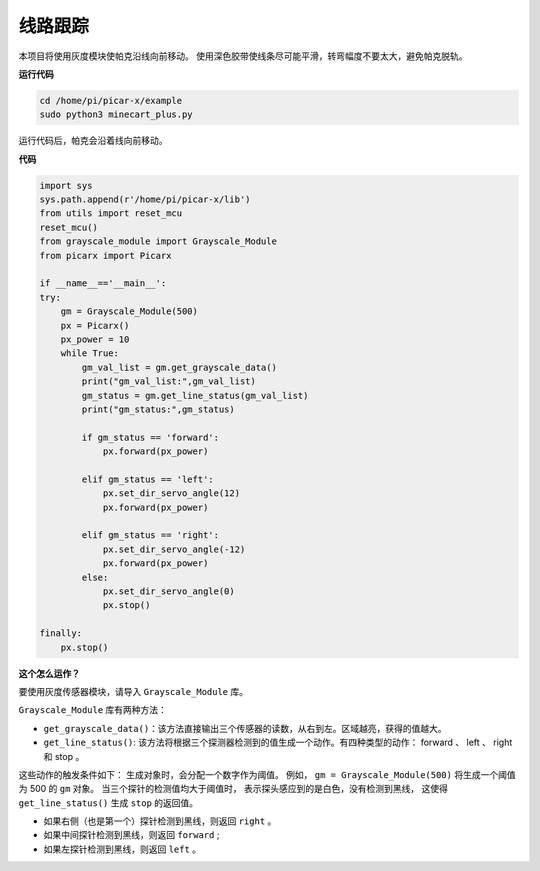 线路跟踪
====================================

本项目将使用灰度模块使帕克沿线向前移动。
使用深色胶带使线条尽可能平滑，转弯幅度不要太大，避免帕克脱轨。

**运行代码**

.. raw:: html

    <run></run>

.. code-block::

    cd /home/pi/picar-x/example
    sudo python3 minecart_plus.py
    
运行代码后，帕克会沿着线向前移动。

**代码**

.. .. note::
..     您可以 **修改/重置/复制/运行/停止** 下面的代码。 但在此之前，您需要转到像 ``picar-x/example`` 这样的源代码路径。 修改代码后，可以直接运行看看效果。

.. raw:: html

    <run></run>

.. code-block:: python

    import sys
    sys.path.append(r'/home/pi/picar-x/lib')
    from utils import reset_mcu
    reset_mcu()
    from grayscale_module import Grayscale_Module
    from picarx import Picarx

    if __name__=='__main__':
    try:
        gm = Grayscale_Module(500)
        px = Picarx()
        px_power = 10
        while True:
            gm_val_list = gm.get_grayscale_data()
            print("gm_val_list:",gm_val_list)
            gm_status = gm.get_line_status(gm_val_list)
            print("gm_status:",gm_status)

            if gm_status == 'forward':
                px.forward(px_power) 

            elif gm_status == 'left':
                px.set_dir_servo_angle(12)
                px.forward(px_power) 

            elif gm_status == 'right':
                px.set_dir_servo_angle(-12)
                px.forward(px_power) 
            else:
                px.set_dir_servo_angle(0)
                px.stop()
    
    finally:
        px.stop()

**这个怎么运作？**

要使用灰度传感器模块，请导入 ``Grayscale_Module`` 库。

``Grayscale_Module`` 库有两种方法：

* ``get_grayscale_data()``：该方法直接输出三个传感器的读数，从右到左。区域越亮，获得的值越大。

* ``get_line_status()``: 该方法将根据三个探测器检测到的值生成一个动作。有四种类型的动作： forward 、 left 、 right 和 stop 。

这些动作的触发条件如下：
生成对象时，会分配一个数字作为阈值。
例如， ``gm = Grayscale_Module(500)`` 将生成一个阈值为 500 的 ``gm`` 对象。
当三个探针的检测值均大于阈值时，
表示探头感应到的是白色，没有检测到黑线，
这使得 ``get_line_status()`` 生成 ``stop`` 的返回值。


* 如果右侧（也是第一个）探针检测到黑线，则返回 ``right`` 。
* 如果中间探针检测到黑线，则返回 ``forward`` ;
* 如果左探针检测到黑线，则返回 ``left`` 。